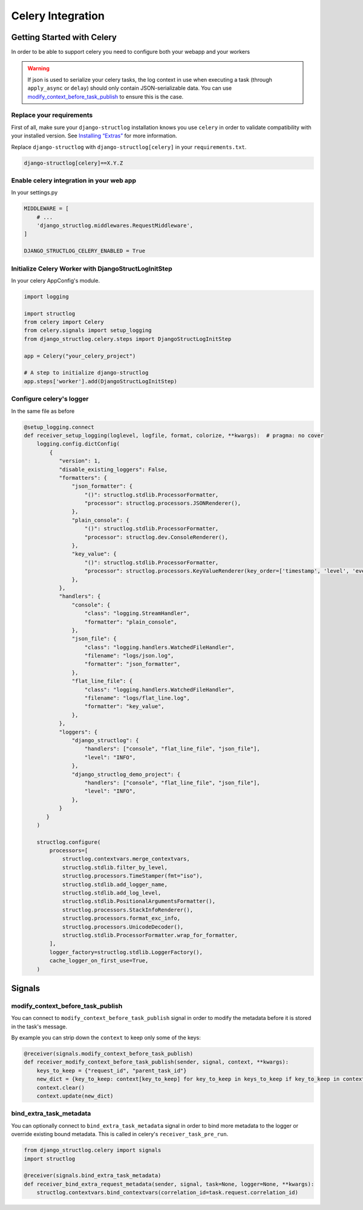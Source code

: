 Celery Integration
==================

Getting Started with Celery
^^^^^^^^^^^^^^^^^^^^^^^^^^^

In order to be able to support celery you need to configure both your webapp and your workers

.. warning::
    If json is used to serialize your celery tasks, the log context in use when executing a task (through ``apply_async`` or ``delay``) should only contain JSON-serializable data. You can use modify_context_before_task_publish_ to ensure this is the case.

Replace your requirements
-------------------------

First of all, make sure your ``django-structlog`` installation knows you use ``celery`` in order to validate compatibility with your installed version. See `Installing “Extras” <https://packaging.python.org/en/latest/tutorials/installing-packages/#installing-extras>`_ for more information.

Replace ``django-structlog`` with ``django-structlog[celery]`` in your ``requirements.txt``.

.. code-block:: python

    django-structlog[celery]==X.Y.Z

Enable celery integration in your web app
-----------------------------------------

In your settings.py

.. code-block:: python

    MIDDLEWARE = [
        # ...
        'django_structlog.middlewares.RequestMiddleware',
    ]

    DJANGO_STRUCTLOG_CELERY_ENABLED = True


Initialize Celery Worker with DjangoStructLogInitStep
-----------------------------------------------------

In your celery AppConfig's module.

.. code-block:: python

    import logging

    import structlog
    from celery import Celery
    from celery.signals import setup_logging
    from django_structlog.celery.steps import DjangoStructLogInitStep

    app = Celery("your_celery_project")

    # A step to initialize django-structlog
    app.steps['worker'].add(DjangoStructLogInitStep)


Configure celery's logger
-------------------------

In the same file as before

.. code-block:: python

    @setup_logging.connect
    def receiver_setup_logging(loglevel, logfile, format, colorize, **kwargs):  # pragma: no cover
        logging.config.dictConfig(
            {
               "version": 1,
               "disable_existing_loggers": False,
               "formatters": {
                   "json_formatter": {
                       "()": structlog.stdlib.ProcessorFormatter,
                       "processor": structlog.processors.JSONRenderer(),
                   },
                   "plain_console": {
                       "()": structlog.stdlib.ProcessorFormatter,
                       "processor": structlog.dev.ConsoleRenderer(),
                   },
                   "key_value": {
                       "()": structlog.stdlib.ProcessorFormatter,
                       "processor": structlog.processors.KeyValueRenderer(key_order=['timestamp', 'level', 'event', 'logger']),
                   },
               },
               "handlers": {
                   "console": {
                       "class": "logging.StreamHandler",
                       "formatter": "plain_console",
                   },
                   "json_file": {
                       "class": "logging.handlers.WatchedFileHandler",
                       "filename": "logs/json.log",
                       "formatter": "json_formatter",
                   },
                   "flat_line_file": {
                       "class": "logging.handlers.WatchedFileHandler",
                       "filename": "logs/flat_line.log",
                       "formatter": "key_value",
                   },
               },
               "loggers": {
                   "django_structlog": {
                       "handlers": ["console", "flat_line_file", "json_file"],
                       "level": "INFO",
                   },
                   "django_structlog_demo_project": {
                       "handlers": ["console", "flat_line_file", "json_file"],
                       "level": "INFO",
                   },
               }
           }
        )

        structlog.configure(
            processors=[
                structlog.contextvars.merge_contextvars,
                structlog.stdlib.filter_by_level,
                structlog.processors.TimeStamper(fmt="iso"),
                structlog.stdlib.add_logger_name,
                structlog.stdlib.add_log_level,
                structlog.stdlib.PositionalArgumentsFormatter(),
                structlog.processors.StackInfoRenderer(),
                structlog.processors.format_exc_info,
                structlog.processors.UnicodeDecoder(),
                structlog.stdlib.ProcessorFormatter.wrap_for_formatter,
            ],
            logger_factory=structlog.stdlib.LoggerFactory(),
            cache_logger_on_first_use=True,
        )


.. _celery_signals:

Signals
^^^^^^^

.. _modify_context_before_task_publish:

modify_context_before_task_publish
----------------------------------

You can connect to ``modify_context_before_task_publish`` signal in order to modify the metadata before it is stored in the task's message.

By example you can strip down the ``context`` to keep only some of the keys:

.. code-block:: python

    @receiver(signals.modify_context_before_task_publish)
    def receiver_modify_context_before_task_publish(sender, signal, context, **kwargs):
        keys_to_keep = {"request_id", "parent_task_id"}
        new_dict = {key_to_keep: context[key_to_keep] for key_to_keep in keys_to_keep if key_to_keep in context}
        context.clear()
        context.update(new_dict)


bind_extra_task_metadata
------------------------

You can optionally connect to ``bind_extra_task_metadata`` signal in order to bind more metadata to the logger or override existing bound metadata. This is called
in celery's ``receiver_task_pre_run``.

.. code-block:: python

    from django_structlog.celery import signals
    import structlog

    @receiver(signals.bind_extra_task_metadata)
    def receiver_bind_extra_request_metadata(sender, signal, task=None, logger=None, **kwargs):
        structlog.contextvars.bind_contextvars(correlation_id=task.request.correlation_id)

